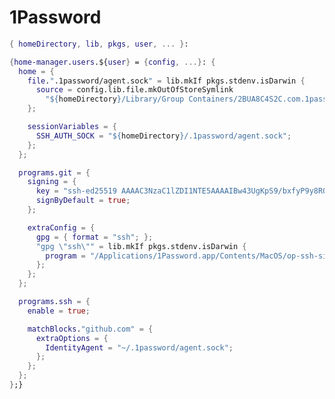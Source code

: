 * 1Password

#+begin_src nix :tangle default.nix
{ homeDirectory, lib, pkgs, user, ... }:

{home-manager.users.${user} = {config, ...}: {
  home = {
    file.".1password/agent.sock" = lib.mkIf pkgs.stdenv.isDarwin {
      source = config.lib.file.mkOutOfStoreSymlink
        "${homeDirectory}/Library/Group Containers/2BUA8C4S2C.com.1password/t/agent.sock";
    };

    sessionVariables = {
      SSH_AUTH_SOCK = "${homeDirectory}/.1password/agent.sock";
    };
  };

  programs.git = {
    signing = {
      key = "ssh-ed25519 AAAAC3NzaC1lZDI1NTE5AAAAIBw43UgKpS9/bxfyP9y8R0enylSCNdVc5OgPKB64IJGC";
      signByDefault = true;
    };

    extraConfig = {
      gpg = { format = "ssh"; };
      "gpg \"ssh\"" = lib.mkIf pkgs.stdenv.isDarwin {
        program = "/Applications/1Password.app/Contents/MacOS/op-ssh-sign";
      };
    };
  };

  programs.ssh = {
    enable = true;

    matchBlocks."github.com" = {
      extraOptions = {
        IdentityAgent = "~/.1password/agent.sock";
      };
    };
  };
};}


#+end_src
